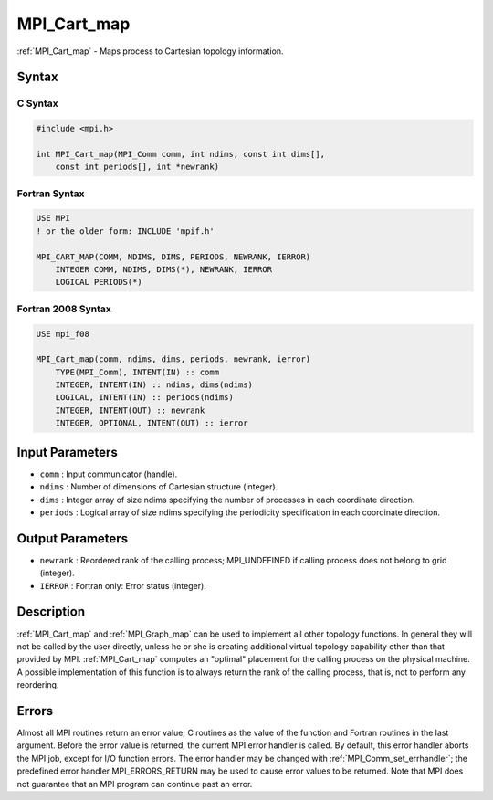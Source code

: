 .. _mpi_cart_map:

MPI_Cart_map
============
.. include_body

:ref:`MPI_Cart_map` - Maps process to Cartesian topology information.

Syntax
------

C Syntax
^^^^^^^^

.. code:: c

   #include <mpi.h>

   int MPI_Cart_map(MPI_Comm comm, int ndims, const int dims[],
       const int periods[], int *newrank)

Fortran Syntax
^^^^^^^^^^^^^^

.. code:: fortran

   USE MPI
   ! or the older form: INCLUDE 'mpif.h'

   MPI_CART_MAP(COMM, NDIMS, DIMS, PERIODS, NEWRANK, IERROR)
       INTEGER COMM, NDIMS, DIMS(*), NEWRANK, IERROR
       LOGICAL PERIODS(*)

Fortran 2008 Syntax
^^^^^^^^^^^^^^^^^^^

.. code:: fortran

   USE mpi_f08

   MPI_Cart_map(comm, ndims, dims, periods, newrank, ierror)
       TYPE(MPI_Comm), INTENT(IN) :: comm
       INTEGER, INTENT(IN) :: ndims, dims(ndims)
       LOGICAL, INTENT(IN) :: periods(ndims)
       INTEGER, INTENT(OUT) :: newrank
       INTEGER, OPTIONAL, INTENT(OUT) :: ierror

Input Parameters
----------------

-  ``comm`` : Input communicator (handle).
-  ``ndims`` : Number of dimensions of Cartesian structure (integer).
-  ``dims`` : Integer array of size ndims specifying the number of
   processes in each coordinate direction.
-  ``periods`` : Logical array of size ndims specifying the periodicity
   specification in each coordinate direction.

Output Parameters
-----------------

-  ``newrank`` : Reordered rank of the calling process;
   MPI_UNDEFINED if calling process does not belong to grid
   (integer).
-  ``IERROR`` : Fortran only: Error status (integer).

Description
-----------

:ref:`MPI_Cart_map` and :ref:`MPI_Graph_map` can be used to implement all
other topology functions. In general they will not be called by the user
directly, unless he or she is creating additional virtual topology
capability other than that provided by MPI. :ref:`MPI_Cart_map` computes an
"optimal" placement for the calling process on the physical machine. A
possible implementation of this function is to always return the rank of
the calling process, that is, not to perform any reordering.

Errors
------

Almost all MPI routines return an error value; C routines as the value
of the function and Fortran routines in the last argument. Before the
error value is returned, the current MPI error handler is called. By
default, this error handler aborts the MPI job, except for I/O function
errors. The error handler may be changed with
:ref:`MPI_Comm_set_errhandler`; the predefined error handler
MPI_ERRORS_RETURN may be used to cause error values to be returned.
Note that MPI does not guarantee that an MPI program can continue past
an error.


.. seealso:: :ref:`MPI_Graph_map` 
